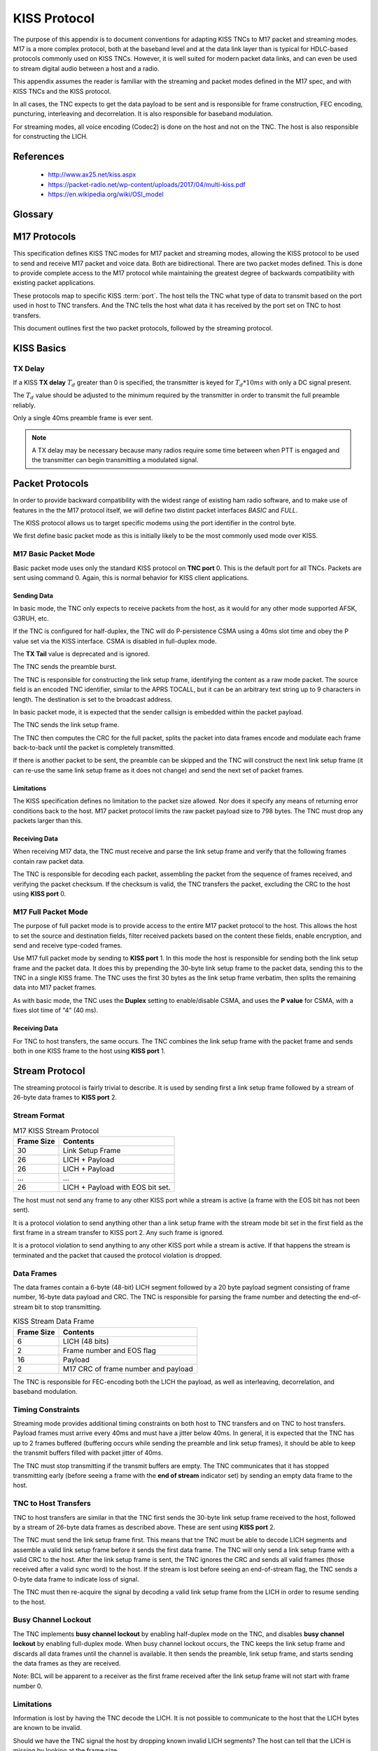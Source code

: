 *************
KISS Protocol
*************

The purpose of this appendix is to document conventions for adapting KISS TNCs
to M17 packet and streaming modes.  M17 is a more complex protocol, both at
the baseband level and at the data link layer than is typical for HDLC-based
protocols commonly used on KISS TNCs.  However, it is well suited for modern
packet data links, and can even be used to stream digital audio between a host
and a radio.

This appendix assumes the reader is familiar with the streaming and packet
modes defined in the M17 spec, and with KISS TNCs and the KISS protocol.

In all cases, the TNC expects to get the data payload to be sent and is
responsible for frame construction, FEC encoding, puncturing, interleaving
and decorrelation.  It is also responsible for baseband modulation.

For streaming modes, all voice encoding (Codec2) is done on the host and
not on the TNC.  The host is also responsible for constructing the LICH.


References
==========

 - http://www.ax25.net/kiss.aspx
 - https://packet-radio.net/wp-content/uploads/2017/04/multi-kiss.pdf
 - https://en.wikipedia.org/wiki/OSI_model


Glossary
========

.. glossary::

   TNC
     Terminal node controller -- a baseband network interface device to allow
     host computers to send data over a radio network, similar to a modem. It
     connects a computer to a radio and handles the baseband portion of the
     physical layer and the data link layer of network protocol stack.

   KISS
     Short for "Keep it simple, stupid".  A simplified TNC protocol designed
     to move everything except for the physical layer and the data link layer
     out of the TNC.  Early TNCs could include everything up through the
     application layer of the OSI network model.

   SLIP
     `Serial Line Internet Protocol <https://en.wikipedia.org/wiki/Serial_Line_Internet_Protocol>`_ --
     the base protocol used by the KISS protocol, extended by adding a single
     :term:`type indicator` byte at the start of a frame.

   type indicator
     A one byte code at the beginning of a KISS frame which indicates the TNC
     :term:`port` and KISS :term:`command`.
     
   port
     A logical port on a TNC. This allowed a single TNC to connect to multiple
     radios.  Its specific use is loosely defined in the KISS spec.  The high
     nibble of the KISS :term:`type indicator`.  Port 0xF is reserved.

   command
     A KISS command. This tells the TNC or host how to interpret the KISS
     frame contents.  The low nibble of the KISS :term:`type indicator`.
     Command 0xF is reserved.

   CSMA
     `Carrier-sense multiple access <https://en.wikipedia.org/wiki/Carrier-sense_multiple_access>`_ --
     a protocol used by network devices to minimize collisions on a shared
     communications channel.

   HDLC
     `High-Level Data Link Control <https://en.wikipedia.org/wiki/High-Level_Data_Link_Control>`_ --
     a data link layer framing protocol used in many AX.25 packet radio
     networks.  Many existing protocol documents, including KISS, reference
     HDLC because of its ubiquity when the protocols were invented.  However,
     HDLC is not a requirement for higher level protocols like KISS which
     are agnostic to the framing used at the data link layer.

   EOS
     End of stream -- an indicator bit in the frame number field of a stream
     data frame.
   
   LICH
     Link information channel -- a secondary data channel in the stream data
     frame containing supplemental information, including a copy of the link
     setup frame.


M17 Protocols
=============

This specification defines KISS TNC modes for M17 packet and streaming modes,
allowing the KISS protocol to be used to send and receive M17 packet and voice
data. Both are bidirectional.  There are two packet modes defined. This is done
to provide complete access to the M17 protocol while maintaining the greatest
degree of backwards compatibility with existing packet applications.

These protocols map to specific KISS :term:`port`.  The host tells the TNC what
type of data to transmit based on the port used in host to TNC transfers. And
the TNC tells the host what data it has received by the port set on TNC to
host transfers.

This document outlines first the two packet protocols, followed by the
streaming protocol.

KISS Basics
===========

TX Delay
--------

If a KISS **TX delay** :math:`T_d` greater than 0 is specified, the transmitter
is keyed for :math:`T_d * 10 ms` with only a DC signal present.

The :math:`T_d` value should be adjusted to the minimum required by the
transmitter in order to transmit the full preamble reliably.

Only a single 40ms preamble frame is ever sent.

.. note::

   A TX delay may be necessary because many radios require some time between
   when PTT is engaged and the transmitter can begin transmitting a modulated
   signal.


Packet Protocols
================

In order to provide backward compatibility with the widest range of existing
ham radio software, and to make use of features in the the M17 protocol
itself, we will define two distint packet interfaces *BASIC* and *FULL*.

The KISS protocol allows us to target specific modems using the port
identifier in the control byte.

We first define basic packet mode as this is initially likely to be the
most commonly used mode over KISS.

M17 Basic Packet Mode
---------------------

Basic packet mode uses only the standard KISS protocol on **TNC port** 0.
This is the default port for all TNCs.  Packets are sent using command 0.
Again, this is normal behavior for KISS client applications.

Sending Data
^^^^^^^^^^^^

In basic mode, the TNC only expects to receive packets from the host, as it
would for any other mode supported AFSK, G3RUH, etc.

If the TNC is configured for half-duplex, the TNC will do P-persistence CSMA
using a 40ms slot time and obey the P value set via the KISS interface.  CSMA
is disabled in full-duplex mode.

The **TX Tail** value is deprecated and is ignored.

The TNC sends the preamble burst.

The TNC is responsible for constructing the link setup frame, identifying the
content as a raw mode packet.  The source field is an encoded TNC identifier,
similar to the APRS TOCALL, but it can be an arbitrary text string up to 9
characters in length.  The destination is set to the broadcast address.

In basic packet mode, it is expected that the sender callsign is embedded within
the packet payload.

The TNC sends the link setup frame.

The TNC then computes the CRC for the full packet, splits the packet into data
frames encode and modulate each frame back-to-back until the packet is
completely transmitted.

If there is another packet to be sent, the preamble can be skipped and the
TNC will construct the next link setup frame (it can re-use the same link
setup frame as it does not change) and send the next set of packet frames.

Limitations
^^^^^^^^^^^

The KISS specification defines no limitation to the packet size allowed.  Nor
does it specify any means of returning error conditions back to the host.
M17 packet protocol limits the raw packet payload size to 798 bytes.  The
TNC must drop any packets larger than this.

Receiving Data
^^^^^^^^^^^^^^

When receiving M17 data, the TNC must receive and parse the link setup frame
and verify that the following frames contain raw packet data.

The TNC is responsible for decoding each packet, assembling the packet from
the sequence of frames received, and verifying the packet checksum.  If the
checksum is valid, the TNC transfers the packet, excluding the CRC to the host
using **KISS port** 0.

M17 Full Packet Mode
---------------------

The purpose of full packet mode is to provide access to the entire M17 packet
protocol to the host.  This allows the host to set the source and destination
fields, filter received packets based on the content these fields, enable
encryption, and send and receive type-coded frames.

Use M17 full packet mode by sending to **KISS port** 1.  In this mode the host
is responsible for sending both the link setup frame and the packet data.  It
does this by prepending the 30-byte link setup frame to the packet data,
sending this to the TNC in a single KISS frame.  The TNC uses the first 30
bytes as the link setup frame verbatim, then splits the remaining data into
M17 packet frames.

As with basic mode, the TNC uses the **Duplex** setting to enable/disable CSMA,
and uses the **P value** for CSMA, with a fixes slot time of "4" (40 ms).

Receiving Data
^^^^^^^^^^^^^^

For TNC to host transfers, the same occurs.  The TNC combines the link setup
frame with the packet frame and sends both in one KISS frame to the host using
**KISS port** 1.

Stream Protocol
===============

The streaming protocol is fairly trivial to describe.  It is used by sending
first a link setup frame followed by a stream of 26-byte data frames to
**KISS port** 2.

Stream Format
-------------

.. list-table:: M17 KISS Stream Protocol
   :header-rows: 1

   * - Frame Size
     - Contents
   * - 30
     - Link Setup Frame
   * - 26
     - LICH + Payload
   * - 26
     - LICH + Payload
   * - ...
     - ...
   * - 26
     - LICH + Payload with EOS bit set.

The host must not send any frame to any other KISS port while a stream is
active (a frame with the EOS bit has not been sent).

It is a protocol violation to send anything other than a link setup frame with
the stream mode bit set in the first field as the first frame in a stream
transfer to KISS port 2.  Any such frame is ignored.

It is a protocol violation to send anything to any other KISS port while a
stream is active.  If that happens the stream is terminated and the packet
that caused the protocol violation is dropped.


Data Frames
-----------

The data frames contain a 6-byte (48-bit) LICH segment followed by a 20 byte
payload segment consisting of frame number, 16-byte data payload and CRC. The
TNC is responsible for parsing the frame number and detecting the end-of-stream
bit to stop transmitting.

.. list-table:: KISS Stream Data Frame
   :header-rows: 1

   * - Frame Size
     - Contents
   * - 6
     - LICH (48 bits)
   * - 2
     - Frame number and EOS flag
   * - 16
     - Payload
   * - 2
     - M17 CRC of frame number and payload

The TNC is responsible for FEC-encoding both the LICH the payload, as well
as interleaving, decorrelation, and baseband modulation.

Timing Constraints
------------------

Streaming mode provides additional timing constraints on both host to TNC
transfers and on TNC to host transfers.  Payload frames must arrive every
40ms and must have a jitter below 40ms.  In general, it is expected that the
TNC has up to 2 frames buffered (buffering occurs while sending the preamble
and link setup frames), it should be able to keep the transmit buffers filled
with packet jitter of 40ms.

The TNC must stop transmitting if the transmit buffers are empty.  The TNC
communicates that it has stopped transmitting early (before seeing a frame
with the **end of stream** indicator set) by sending an empty data frame to
the host.

TNC to Host Transfers
---------------------

TNC to host transfers are similar in that the TNC first sends the 30-byte
link setup frame received to the host, followed by a stream of 26-byte data
frames as described above.  These are sent using **KISS port** 2.

The TNC must send the link setup frame first.  This means that tne TNC must
be able to decode LICH segments and assemble a valid link setup frame before
it sends the first data frame.  The TNC will only send a link setup frame
with a valid CRC to the host.  After the link setup frame is sent, the TNC
ignores the CRC and sends all valid frames (those received after a valid
sync word) to the host.  If the stream is lost before seeing an end-of-stream
flag, the TNC sends a 0-byte data frame to indicate loss of signal.

The TNC must then re-acquire the signal by decoding a valid link setup frame
from the LICH in order to resume sending to the host.

Busy Channel Lockout
--------------------

The TNC implements **busy channel lockout** by enabling half-duplex mode on
the TNC, and disables **busy channel lockout** by enabling full-duplex mode.
When busy channel lockout occurs, the TNC keeps the link setup frame and
discards all data frames until the channel is available.  It then sends the
preamble, link setup frame, and starts sending the data frames as they are
received.

Note: BCL will be apparent to a receiver as the first frame received after
the link setup frame will not start with frame number 0.

Limitations
-----------

Information is lost by having the TNC decode the LICH.  It is not possible to
communicate to the host that the LICH bytes are known to be invalid.

Should we have the TNC signal the host by dropping known invalid LICH segments?
The host can tell that the LICH is missing by looking at the frame size.

Mixing Modes
============

An M17 KISS TNC need not keep track of state across distinct TNC ports.  Packet
transfers are sent one packet at a time.  It is OK to send to port 0 and port 1
in subsequent transfers.  It is also OK to send a packet followed immediately
by a voice streams.  As mentioned earlier, it is a protocol violation to sent
a KISS frame to any other port while a stream is active.  However, a packet
can be sent immediately following a voice stream (after EOS is sent).

Back-to-back Transfers
----------------------

The TNC is expected to detect back-to-back transfers from the host, even across
different KISS ports, and suppress the generation of the preamble.

For example, a packet containing APRS data sent immediately on PTT key-up
should be sent immediately after the EOS frame.

Back-to-back transfers are common for packet communication where the
**window size** determines the number of unacknowledged frames which may be
outstanding (unacknowledged). Packet applications will frequently send
back-to-back packets (up to **window size** packets) before waiting for
the remote end to send ACKs for each of the packets.

Implementation Details
======================

Polarity
--------

One of the issues that must be addressed by the TNC designer, and one which
the KISS protocol offers no ready solution for, is the issue of polarity.

A TNC must interface with a RF transceiver for a complete M17 physical layer
implementation.  RF transceivers may have different polarity for their
TX and RX paths.

M17 defines that the +3 symbol is transmitted with a +2.4 kHz deviation
(2.4 kHz above the carrier).  **Normal polarity** in a transceiver results
in a positive voltage driving the frequency higher and a lower voltage
driving the frequency lower.  **Reverse polarity** is the opposite.  A
higher voltage drives the frequency lower.

On the receive side the same issue exists.  **Normal polarity** results
in a positive voltage output when the received signal is above the carrier
frequency. **Reverse polarity** results in a positive voltage when the
frequency is below the carrier.

Just as with transmitter deviation levels and received signal levels, the
polarity of the transmit and receive path must be adjustable on a 4-FSK
modem.  The way these adjustments are made to the TNC are not addressed
by the KISS specification.

